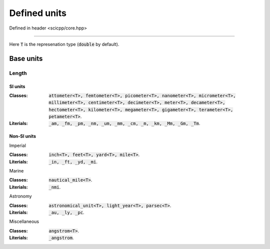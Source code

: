 .. _core_units_defined_units:

Defined units
====================================

Defined in header <scicpp/core.hpp>

----------------

Here :code:`T` is the represenation type (:code:`double` by default). 

Base units
----------------------

Length
~~~~~~~~~~~~~~~

SI units
^^^^^^^^^^

:Classes: :code:`attometer<T>, femtometer<T>, picometer<T>, nanometer<T>, micrometer<T>, millimeter<T>, centimeter<T>, decimeter<T>, meter<T>, decameter<T>, hectometer<T>, kilometer<T>, megameter<T>, gigameter<T>, terameter<T>, petameter<T>`.

:Literials: :code:`_am, _fm, _pm, _nm, _um, _mm, _cm, _m, _km, _Mm, _Gm, _Tm`.

Non-SI units
^^^^^^^^^^

Imperial

:Classes: :code:`inch<T>, feet<T>, yard<T>, mile<T>`.

:Literials: :code:`_in, _ft, _yd, _mi`.

Marine

:Classes: :code:`nautical_mile<T>`.

:Literials: :code:`_nmi`.

Astronomy

:Classes: :code:`astronomical_unit<T>, light_year<T>, parsec<T>`.

:Literials: :code:`_au, _ly, _pc`.

Miscellaneous

:Classes: :code:`angstrom<T>`.

:Literials: :code:`_angstrom`.
